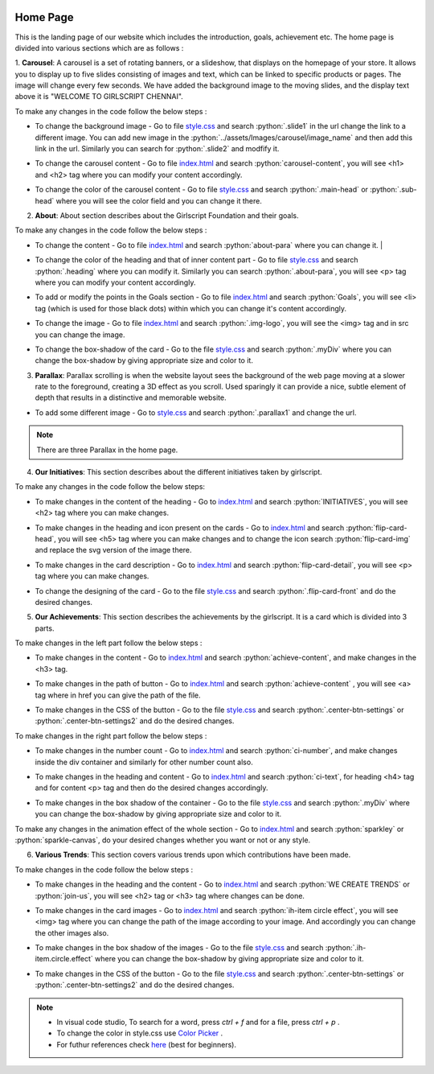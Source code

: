  .. role:: python(code)
    :language: python

Home Page
===================

This is the landing page of our website which includes the introduction, goals, achievement etc.
The home page is divided into various sections which are as follows :

1. **Carousel**: A carousel is a set of rotating banners, or a slideshow, that displays on the homepage of your store. It allows you to display up to five slides consisting of images and text, which can be linked to specific products or pages. The image will change every few seconds.
We have added the background image to the moving slides, and the display text above it is "WELCOME TO GIRLSCRIPT CHENNAI".

.. image:: ./images/homepage/carousel.JPG
  :width: 600
  :align: center
  :alt: Alternative text

To make any changes in the code follow the below steps :

* To change the background image - Go to file  `style.css <https://github.com/smaranjitghose/girlscript_chennai_website/blob/master/css/style.css>`__  and search :python:`.slide1` in the url change the link to a different image. You can add new image in the :python:`../assets/Images/carousel/image_name` and then add this link in the url. Similarly you can search for :python:`.slide2` and modfify it. 

- To change the carousel content - Go to file `index.html <https://github.com/smaranjitghose/girlscript_chennai_website/blob/master/index.html>`__ and search :python:`carousel-content`, you will see <h1> and <h2> tag where you can modify your content accordingly. 

* To change the color of the carousel content - Go to file  `style.css <https://github.com/smaranjitghose/girlscript_chennai_website/blob/master/css/style.css>`__  and search :python:`.main-head` or :python:`.sub-head` where you will see the color field and you can change it there.
   

2. **About**: About section describes about the Girlscript Foundation and their goals.

.. image:: ./images/homepage/aboutus.png
  :width: 600
  :align: center
  :alt: Alternative text

To make any changes in the code follow the below steps :

* To change the content - Go to file `index.html <https://github.com/smaranjitghose/girlscript_chennai_website/blob/master/index.html>`__ and search :python:`about-para` where you can change it. |

- To change the color of the heading and that of inner content part - Go to file `style.css <https://github.com/smaranjitghose/girlscript_chennai_website/blob/master/css/style.css>`__ and search :python:`.heading` where you can modify it. Similarly you can search :python:`.about-para`, you will see <p> tag where you can modify your content accordingly.

* To add or modify the points in the Goals section - Go to file `index.html <https://github.com/smaranjitghose/girlscript_chennai_website/blob/master/index.html>`__ and search :python:`Goals`, you will see <li> tag (which is used for those black dots) within which you can change it's content accordingly.

- To change the image - Go to file `index.html <https://github.com/smaranjitghose/girlscript_chennai_website/blob/master/index.html>`__ and search :python:`.img-logo`, you will see the <img> tag and in src you can change the image.

* To change the box-shadow of the card - Go to the file `style.css <https://github.com/smaranjitghose/girlscript_chennai_website/blob/master/css/style.css>`__ and search :python:`.myDiv` where you can change the box-shadow by giving appropriate size and color to it.



3. **Parallax**: Parallax scrolling is when the website layout sees the background of the web page moving at a slower rate to the foreground, creating a 3D effect as you scroll. Used sparingly it can provide a nice, subtle element of depth that results in a distinctive and memorable website.

.. image:: ./images/homepage/parallax.JPG
  :width: 600
  :align: center
  :alt: Alternative text

- To add some different image - Go to  `style.css <https://github.com/smaranjitghose/girlscript_chennai_website/blob/master/css/style.css>`__  and search :python:`.parallax1` and change the url. 

.. note::
   There are three Parallax in the home page.


4. **Our Initiatives**:  This section describes about the different initiatives taken by girlscript.

.. image:: ./images/homepage/initiatives.png
  :width: 600
  :align: center
  :alt: Alternative text

To make any changes in the code follow the below steps:

- To make changes in the content of the heading - Go to `index.html <https://github.com/smaranjitghose/girlscript_chennai_website/blob/master/index.html>`__ and search :python:`INITIATIVES`, you will see <h2> tag where you can make changes.

* To make changes in the heading and icon present on the cards - Go to `index.html <https://github.com/smaranjitghose/girlscript_chennai_website/blob/master/index.html>`__ and search :python:`flip-card-head`, you will see <h5> tag where you can make changes and to change the icon search :python:`flip-card-img` and replace the svg version of the image there.

- To make changes in the card description - Go to `index.html <https://github.com/smaranjitghose/girlscript_chennai_website/blob/master/index.html>`__ and search :python:`flip-card-detail`, you will see <p> tag where you can make changes.

* To change the designing of the card - Go to the file `style.css <https://github.com/smaranjitghose/girlscript_chennai_website/blob/master/css/style.css>`__ and search :python:`.flip-card-front` and do the desired changes.

 
5. **Our Achievements**: This section describes the achievements by the girlscript. It is a card which is divided into 3 parts.

.. image:: ./images/homepage/achievements.png
  :width: 600
  :align: center
  :alt: Alternative text

To make changes in the left part follow the below steps :

- To make changes in the content - Go to `index.html <https://github.com/smaranjitghose/girlscript_chennai_website/blob/master/index.html>`__ and search :python:`achieve-content`, and make changes in the <h3> tag.

* To make changes in the path of button - Go to `index.html <https://github.com/smaranjitghose/girlscript_chennai_website/blob/master/index.html>`__ and search :python:`achieve-content` , you will see <a> tag where in href you can give the path of the file.

- To make changes in the CSS of the button -  Go to the file `style.css <https://github.com/smaranjitghose/girlscript_chennai_website/blob/master/css/style.css>`__ and search :python:`.center-btn-settings` or :python:`.center-btn-settings2` and do the desired changes. 

To make changes in the right part follow the below steps :

- To make changes in the number count - Go to `index.html <https://github.com/smaranjitghose/girlscript_chennai_website/blob/master/index.html>`__ and search :python:`ci-number`, and make changes inside the div container and similarly for other number count also.

* To make changes in the heading and content - Go to `index.html <https://github.com/smaranjitghose/girlscript_chennai_website/blob/master/index.html>`__ and search :python:`ci-text`, for heading <h4> tag and for content <p> tag and then do the desired changes accordingly.

- To make changes in the box shadow of the container - Go to the file `style.css <https://github.com/smaranjitghose/girlscript_chennai_website/blob/master/css/style.css>`__ and search :python:`.myDiv` where you can change the box-shadow by giving appropriate size and color to it.

To make any changes in the animation effect of the whole section - Go to `index.html <https://github.com/smaranjitghose/girlscript_chennai_website/blob/master/index.html>`__ and search :python:`sparkley` or :python:`sparkle-canvas`, do your desired changes whether you want or not or any style.



6. **Various Trends**: This section covers various trends upon which contributions have been made.

.. image:: ./images/homepage/trends.png
  :width: 600
  :align: center
  :alt: Alternative text

To make changes in the code follow the below steps :

- To make changes in the heading and the content - Go to `index.html <https://github.com/smaranjitghose/girlscript_chennai_website/blob/master/index.html>`__ and search :python:`WE CREATE TRENDS` or :python:`join-us`, you will see <h2> tag or <h3> tag where changes can be done.

* To make changes in the card images - Go to `index.html <https://github.com/smaranjitghose/girlscript_chennai_website/blob/master/index.html>`__ and search :python:`ih-item circle effect`, you will see <img> tag where you can change the path of the image according to your image. And accordingly you can change the other images also.

- To make changes in the box shadow of the images - Go to the file `style.css <https://github.com/smaranjitghose/girlscript_chennai_website/blob/master/css/style.css>`__ and search :python:`.ih-item.circle.effect` where you can change the box-shadow by giving appropriate size and color to it.  

* To make changes in the CSS of the button -  Go to the file `style.css <https://github.com/smaranjitghose/girlscript_chennai_website/blob/master/css/style.css>`__ and search :python:`.center-btn-settings` or :python:`.center-btn-settings2` and do the desired changes. 

.. note::
   - In visual code studio, To search for a word, press *ctrl + f* and for a file, press *ctrl + p* .

   - To change the color in style.css use `Color Picker <https://www.w3schools.com/colors/colors_picker.asp>`__ .

   - For futhur references check `here <https://www.w3schools.com/>`__ (best for beginners).

